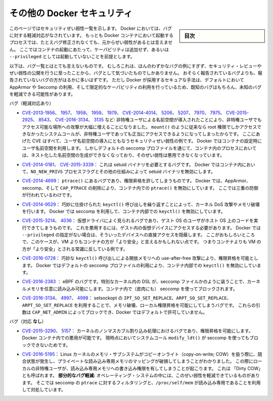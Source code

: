 .. -*- coding: utf-8 -*-
.. URL: https://docs.docker.com/engine/security/non-events/
.. SOURCE: https://github.com/docker/docker.github.io/blob/master/engine/security/non-events.md
   doc version: 19.03
.. check date: 2020/07/04
.. Commits on Nov 12, 2016 a5e01e1844a6eb57e18fb3599e0e21f5dbc03da4
.. -------------------------------------------------------------------

.. Docker security non-events

.. _docker-security-non-events:

========================================
その他の Docker セキュリティ
========================================

.. sidebar:: 目次

   .. contents:: 
       :depth: 3

.. This page lists security vulnerabilities which Docker mitigated, such that
   processes run in Docker containers were never vulnerable to the bug—even before
   it was fixed. This assumes containers are run without adding extra capabilities
   or not run as `--privileged`.

このページではセキュリティぜい弱性一覧を示します。
Docker においては、バグに対する軽減対応がなされています。
もっとも Docker コンテナにおいて起動するプロセスでは、たとえバグ修正されなくても、元からぜい弱性があるとは言えません。
ここではコンテナの起動にあたって、ケーパビリティは追加せず、あるいは ``--privileged`` としては起動していないことを前提とします。

.. The list below is not even remotely complete. Rather, it is a sample of the few
   bugs we've actually noticed to have attracted security review and publicly
   disclosed vulnerabilities. In all likelihood, the bugs that haven't been
   reported far outnumber those that have. Luckily, since Docker's approach to
   secure by default through apparmor, seccomp, and dropping capabilities, it
   likely mitigates unknown bugs just as well as it does known ones.

以下は、バグ一覧とはとても言えないものです。
むしろこれは、ほんのわずかなバグの例にすぎず、セキュリティ・レビューやぜい弱性の公開を行うに至ったことから、バグとして気づいたものでしかありません。
おそらく報告されているバグよりも、報告されていないバグの方がはるかに多いはずです。
ただし Docker が採用するセキュアな手法は、デフォルトにおいて AppArmor や Seccomp の利用、そして限定的なケーパビリティの利用を行っているため、既知のバグはもちろん、未知のバグを軽減できる可能性があります。

.. Bugs mitigated:

バグ（軽減対応あり）

.. * [CVE-2013-1956](https://cve.mitre.org/cgi-bin/cvename.cgi?name=CVE-2013-1956),
   [1957](https://cve.mitre.org/cgi-bin/cvename.cgi?name=CVE-2013-1957),
   [1958](https://cve.mitre.org/cgi-bin/cvename.cgi?name=CVE-2013-1958),
   [1959](https://cve.mitre.org/cgi-bin/cvename.cgi?name=CVE-2013-1959),
   [1979](https://cve.mitre.org/cgi-bin/cvename.cgi?name=CVE-2013-1979),
   [CVE-2014-4014](https://cve.mitre.org/cgi-bin/cvename.cgi?name=CVE-2014-4014),
   [5206](https://cve.mitre.org/cgi-bin/cvename.cgi?name=CVE-2014-5206),
   [5207](https://cve.mitre.org/cgi-bin/cvename.cgi?name=CVE-2014-5207),
   [7970](https://cve.mitre.org/cgi-bin/cvename.cgi?name=CVE-2014-7970),
   [7975](https://cve.mitre.org/cgi-bin/cvename.cgi?name=CVE-2014-7975),
   [CVE-2015-2925](https://cve.mitre.org/cgi-bin/cvename.cgi?name=CVE-2015-2925),
   [8543](https://cve.mitre.org/cgi-bin/cvename.cgi?name=CVE-2015-8543),
   [CVE-2016-3134](https://cve.mitre.org/cgi-bin/cvename.cgi?name=CVE-2016-3134),
   [3135](https://cve.mitre.org/cgi-bin/cvename.cgi?name=CVE-2016-3135), etc.:
   The introduction of unprivileged user namespaces lead to a huge increase in the
   attack surface available to unprivileged users by giving such users legitimate
   access to previously root-only system calls like `mount()`. All of these CVEs
   are examples of security vulnerabilities due to introduction of user namespaces.
   Docker can use user namespaces to set up containers, but then disallows the
   process inside the container from creating its own nested namespaces through the
   default seccomp profile, rendering these vulnerabilities unexploitable.

* `CVE-2013-1956 <https://cve.mitre.org/cgi-bin/cvename.cgi?name=CVE-2013-1956>`_、
  `1957 <https://cve.mitre.org/cgi-bin/cvename.cgi?name=CVE-2013-1957>`_、
  `1958 <https://cve.mitre.org/cgi-bin/cvename.cgi?name=CVE-2013-1958>`_、
  `1959 <https://cve.mitre.org/cgi-bin/cvename.cgi?name=CVE-2013-1959>`_、
  `1979 <https://cve.mitre.org/cgi-bin/cvename.cgi?name=CVE-2013-1979>`_、
  `CVE-2014-4014 <https://cve.mitre.org/cgi-bin/cvename.cgi?name=CVE-2014-4014>`_、
  `5206 <https://cve.mitre.org/cgi-bin/cvename.cgi?name=CVE-2014-5206>`_、
  `5207 <https://cve.mitre.org/cgi-bin/cvename.cgi?name=CVE-2014-5207>`_、
  `7970 <https://cve.mitre.org/cgi-bin/cvename.cgi?name=CVE-2014-7970>`_、
  `7975 <https://cve.mitre.org/cgi-bin/cvename.cgi?name=CVE-2014-7975>`_、
  `CVE-2015-2925 <https://cve.mitre.org/cgi-bin/cvename.cgi?name=CVE-2015-2925>`_、
  `8543 <https://cve.mitre.org/cgi-bin/cvename.cgi?name=CVE-2015-8543>`_、
  `CVE-2016-3134 <https://cve.mitre.org/cgi-bin/cvename.cgi?name=CVE-2016-3134>`_、
  `3135 <https://cve.mitre.org/cgi-bin/cvename.cgi?name=CVE-2016-3135>`_ など:
  非特権ユーザによる名前空間が導入されたことにより、非特権ユーザでもアクセス可能な場所への攻撃が大幅に増えることになりました。
  ``mount()`` のように従来なら root 権限でしかアクセスできなかったシステムコールが、非特権ユーザであっても正当にアクセスできるようになってしまったからです。
  ここにあげた CVE はすべて、ユーザ名前空間の導入にともなうセキュリティぜい弱性の例です。
  Docker ではコンテナの設定時にユーザ名前空間を利用します。
  しかしデフォルトの seccomp プロファイルを通じて、コンテナ内のプロセスにおいては、ネスト化した名前空間の生成ができなくなっており、そのぜい弱性は悪用できなくなっています。

.. * [CVE-2014-0181](https://cve.mitre.org/cgi-bin/cvename.cgi?name=CVE-2014-0181),
   [CVE-2015-3339](https://cve.mitre.org/cgi-bin/cvename.cgi?name=CVE-2015-3339):
   These are bugs that require the presence of a setuid binary. Docker disables
   setuid binaries inside containers via the `NO_NEW_PRIVS` process flag and
   other mechanisms.

* `CVE-2014-0181 <https://cve.mitre.org/cgi-bin/cvename.cgi?name=CVE-2014-0181>`_、
  `CVE-2015-3339 <https://cve.mitre.org/cgi-bin/cvename.cgi?name=CVE-2015-3339>`_：
  これは setuid バイナリを必要とするバグです。
  Docker ではコンテナ内において、``NO_NEW_PRIVS`` プロセスフラグとその他の仕組みによって setuid バイナリを無効にします。

.. * [CVE-2014-4699](https://cve.mitre.org/cgi-bin/cvename.cgi?name=CVE-2014-4699):
   A bug in `ptrace()` could allow privilege escalation. Docker disables `ptrace()`
   inside the container using apparmor, seccomp and by dropping `CAP_PTRACE`.
   Three times the layers of protection there!

* `CVE-2014-4699 <https://cve.mitre.org/cgi-bin/cvename.cgi?name=CVE-2014-4699>`_：
  ``ptrace()`` にあるバグであり、権限昇格を許してしまうものです。
  Docker では、AppArmor、seccomp、そして ``CAP_PTRACE`` の削除により、コンテナ内での ``ptrace()`` を無効にしています。
  ここでは三重の防御が行われているわけです。

.. * [CVE-2014-9529](https://cve.mitre.org/cgi-bin/cvename.cgi?name=CVE-2014-9529):
   A series of crafted `keyctl()` calls could cause kernel DoS / memory corruption.
   Docker disables `keyctl()` inside containers using seccomp.

* `CVE-2014-9529 <https://cve.mitre.org/cgi-bin/cvename.cgi?name=CVE-2014-9529>`_：
  巧妙に仕掛けられた ``keyctl()`` 呼び出しを繰り返すことによって、カーネル DoS 攻撃やメモリ破壊を行います。
  Docker では seccomp を利用して、コンテナ内部での ``keyctl()`` を無効にしています。

.. * [CVE-2015-3214](https://cve.mitre.org/cgi-bin/cvename.cgi?name=CVE-2015-3214),
   [4036](https://cve.mitre.org/cgi-bin/cvename.cgi?name=CVE-2015-4036): These are
   bugs in common virtualization drivers which could allow a guest OS user to
   execute code on the host OS. Exploiting them requires access to virtualization
   devices in the guest. Docker hides direct access to these devices when run
   without `--privileged`. Interestingly, these seem to be cases where containers
   are "more secure" than a VM, going against common wisdom that VMs are
   "more secure" than containers.

* `CVE-2015-3214 <https://cve.mitre.org/cgi-bin/cvename.cgi?name=CVE-2015-3214>`_、
  `4036 <https://cve.mitre.org/cgi-bin/cvename.cgi?name=CVE-2015-4036>`_：
  仮想ドライバによく見られるバグであり、ゲスト OS のユーザがホスト OS 上のコードを実行できてしまうものです。
  これを悪用するには、ゲスト内の仮想デバイスにアクセスする必要があります。
  Docker では ``--privileged`` の指定がない場合は、そういったデバイスへの直接アクセスを隠蔽します。
  ここがおもしろいところで、このケースが、VM よりもコンテナの方が「より安全」と言えるかもしれない点です。
  つまりコンテナよりも VM の方が「より安全」とされる常識に反している例です。

.. * [CVE-2016-0728](https://cve.mitre.org/cgi-bin/cvename.cgi?name=CVE-2016-0728):
   Use-after-free caused by crafted `keyctl()` calls could lead to privilege
   escalation. Docker disables `keyctl()` inside containers using the default
   seccomp profile.

* `CVE-2016-0728 <https://cve.mitre.org/cgi-bin/cvename.cgi?name=CVE-2016-0728>`_：
  巧妙な ``keyctl()`` 呼び出しによる開放メモリへの use-after-free 攻撃により、権限昇格を可能とします。
  Docker ではデフォルトの seccomp プロファイルの利用により、コンテナ内部での ``keyctl()`` を無効にしています。

..     CVE-2016-2383: A bug in eBPF -- the special in-kernel DSL used to express things like seccomp filters -- allowed arbitrary reads of kernel memory. The bpf() system call is blocked inside Docker containers using (ironically) seccomp.

* `CVE-2016-2383 <https://cve.mitre.org/cgi-bin/cvename.cgi?name=CVE-2016-2383>`_ ： eBPF のバグです。特別なカーネル内の DSL が、seccomp ファイルかのように装うことで、カーネルメモリを任意に読み込み可能にします。コンテナ内で（皮肉にも） seccomp を使ってブロックされます。

.. * [CVE-2016-3134](https://cve.mitre.org/cgi-bin/cvename.cgi?name=CVE-2016-3134),
   [4997](https://cve.mitre.org/cgi-bin/cvename.cgi?name=CVE-2016-4997),
   [4998](https://cve.mitre.org/cgi-bin/cvename.cgi?name=CVE-2016-4998):
   A bug in setsockopt with `IPT_SO_SET_REPLACE`, `ARPT_SO_SET_REPLACE`,  and
   `ARPT_SO_SET_REPLACE` causing memory corruption / local privilege escalation.
   These arguments are blocked by `CAP_NET_ADMIN`, which Docker does not allow by
   default.

* `CVE-2016-3134 <https://cve.mitre.org/cgi-bin/cvename.cgi?name=CVE-2016-3134>`_、
  `4997 <https://cve.mitre.org/cgi-bin/cvename.cgi?name=CVE-2016-4997>`_、
  `4998 <https://cve.mitre.org/cgi-bin/cvename.cgi?name=CVE-2016-4998>`_：
  setsockopt の ``IPT_SO_SET_REPLACE``、``ARPT_SO_SET_REPLACE``、``ARPT_SO_SET_REPLACE`` を利用することで、メモリ破壊、ローカル権限昇格を可能にしてしまうバグです。
  これらの引数は ``CAP_NET_ADMIN`` によってブロックでき、Docker ではデフォルトで許可していません。

.. Bugs *not* mitigated:

バグ（対応 **なし**）

.. * [CVE-2015-3290](https://cve.mitre.org/cgi-bin/cvename.cgi?name=CVE-2015-3290),
   [5157](https://cve.mitre.org/cgi-bin/cvename.cgi?name=CVE-2015-5157): Bugs in
   the kernel's non-maskable interrupt handling allowed privilege escalation.
   Can be exploited in Docker containers because the `modify_ldt()` system call is
   not currently blocked using seccomp.

* `CVE-2015-3290 <https://cve.mitre.org/cgi-bin/cvename.cgi?name=CVE-2015-3290>`_、
  `5157 <https://cve.mitre.org/cgi-bin/cvename.cgi?name=CVE-2015-5157>`_：
  カーネルのノンマスカブル割り込み処理におけるバグであり、権限昇格を可能にします。
  Docker コンテナ内での悪用が可能です。
  現時点においてシステムコール ``modify_ldt()`` が seccomp を使ってもブロックできないためです。

.. * [CVE-2016-5195](https://cve.mitre.org/cgi-bin/cvename.cgi?name=CVE-2016-5195):
   A race condition was found in the way the Linux kernel's memory subsystem
   handled the copy-on-write (COW) breakage of private read-only memory mappings,
   which allowed unprivileged local users to gain write access to read-only memory.
   Also known as "dirty COW."
   *Partial mitigations:* on some operating systems this vulnerability is mitigated
   by the combination of seccomp filtering of `ptrace` and the fact that `/proc/self/mem` is read-only.

* `CVE-2016-5195 <https://cve.mitre.org/cgi-bin/cvename.cgi?name=CVE-2016-5195>`_：
  Linux カーネルのメモリ・サブシステムがコピーオンライト（copy-on-write; COW）を扱う際に、競合状態が発生し、プライベートな読み込み専用メモリのマッピングが破損してしまうことがわかりました。
  この際にローカルの非特権ユーザが、読み込み専用メモリへの書き込み権限を有してしまうことが起こります。
  これは 「Dirty COW」とも呼ばれます。
  **部分的なバグ軽減:** オペレーティング・システムの中には、このぜい弱性を軽減できているものがあります。
  そこでは seccomp の ``ptrace`` に対するフィルタリングと、``/proc/self/mem`` が読み込み専用であることを利用して対処しています。

.. seealso:: 

   Docker security non-events
      https://docs.docker.com/engine/security/non-events/
